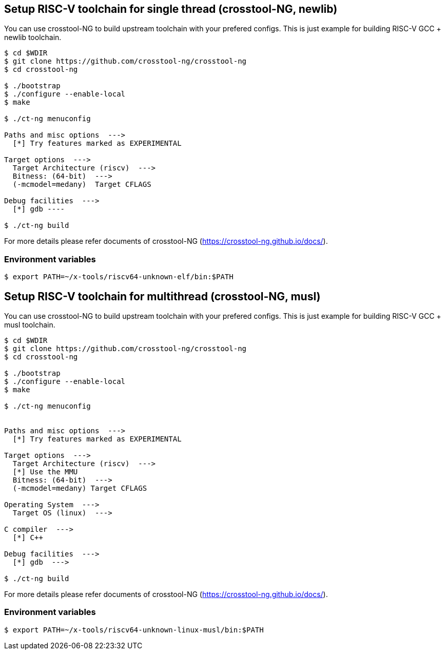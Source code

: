 
[[toolchain_crosstoolng_newlib]]
== Setup RISC-V toolchain for single thread (crosstool-NG, newlib)

You can use crosstool-NG to build upstream toolchain with your prefered configs.
This is just example for building RISC-V GCC + newlib toolchain.

[source,sh]
----
$ cd $WDIR
$ git clone https://github.com/crosstool-ng/crosstool-ng
$ cd crosstool-ng

$ ./bootstrap
$ ./configure --enable-local
$ make

$ ./ct-ng menuconfig

Paths and misc options  --->
  [*] Try features marked as EXPERIMENTAL

Target options  --->
  Target Architecture (riscv)  --->
  Bitness: (64-bit)  --->
  (-mcmodel=medany)  Target CFLAGS

Debug facilities  --->
  [*] gdb ----

$ ./ct-ng build
----

For more details please refer documents of crosstool-NG (https://crosstool-ng.github.io/docs/).

=== Environment variables

[source,sh]
----
$ export PATH=~/x-tools/riscv64-unknown-elf/bin:$PATH
----


[[toolchain_crosstoolng_musl]]
== Setup RISC-V toolchain for multithread (crosstool-NG, musl)

You can use crosstool-NG to build upstream toolchain with your prefered configs.
This is just example for building RISC-V GCC + musl toolchain.

[source,sh]
----
$ cd $WDIR
$ git clone https://github.com/crosstool-ng/crosstool-ng
$ cd crosstool-ng

$ ./bootstrap
$ ./configure --enable-local
$ make

$ ./ct-ng menuconfig


Paths and misc options  --->
  [*] Try features marked as EXPERIMENTAL

Target options  --->
  Target Architecture (riscv)  --->
  [*] Use the MMU
  Bitness: (64-bit)  --->
  (-mcmodel=medany) Target CFLAGS

Operating System  --->
  Target OS (linux)  --->

C compiler  --->
  [*] C++

Debug facilities  --->
  [*] gdb  --->

$ ./ct-ng build
----

For more details please refer documents of crosstool-NG (https://crosstool-ng.github.io/docs/).

=== Environment variables

[source,sh]
----
$ export PATH=~/x-tools/riscv64-unknown-linux-musl/bin:$PATH
----
